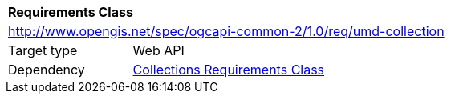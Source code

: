 [[rc_umd-collection]]
[cols="1,4",width="90%"]
|===
2+|*Requirements Class*
2+|http://www.opengis.net/spec/ogcapi-common-2/1.0/req/umd-collection
|Target type |Web API
|Dependency |<<rc_collections,Collections Requirements Class>>
|===
